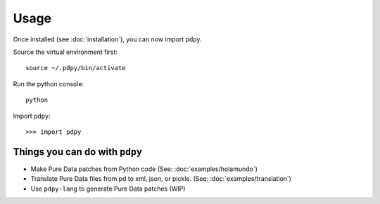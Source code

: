 Usage
=====

Once installed (see :doc:`installation`), you can now import pdpy.

Source the virtual environment first::
  
  source ~/.pdpy/bin/activate


Run the python console::

  python


Import ``pdpy``::
  
  >>> import pdpy


Things you can do with ``pdpy``
-------------------------------

*  Make Pure Data patches from Python code (See: :doc:`examples/holamundo`)
*  Translate Pure Data files from pd to xml, json, or pickle. (See: :doc:`examples/translation`)
*  Use ``pdpy-lang`` to generate Pure Data patches (WIP)